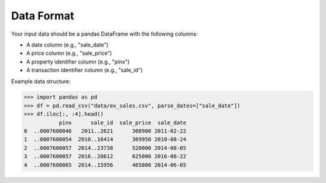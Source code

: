 .. data_format:

Data Format
===========

Your input data should be a pandas DataFrame with the following columns:

* A date column (e.g., "sale_date")
* A price column (e.g., "sale_price")
* A property identifier column (e.g., "pinx")
* A transaction identifier column (e.g., "sale_id")

Example data structure:

.. code-block:: python

    >>> import pandas as pd
    >>> df = pd.read_csv("data/ex_sales.csv", parse_dates=["sale_date"])
    >>> df.iloc[:, :4].head()
               pinx      sale_id  sale_price  sale_date
    0  ..0007600046   2011..2621      308900 2011-02-22
    1  ..0007600054  2010..16414      369950 2010-08-24
    2  ..0007600057  2014..23738      520000 2014-08-05
    3  ..0007600057  2016..28612      625000 2016-08-22
    4  ..0007600065  2014..15956      465000 2014-06-05
